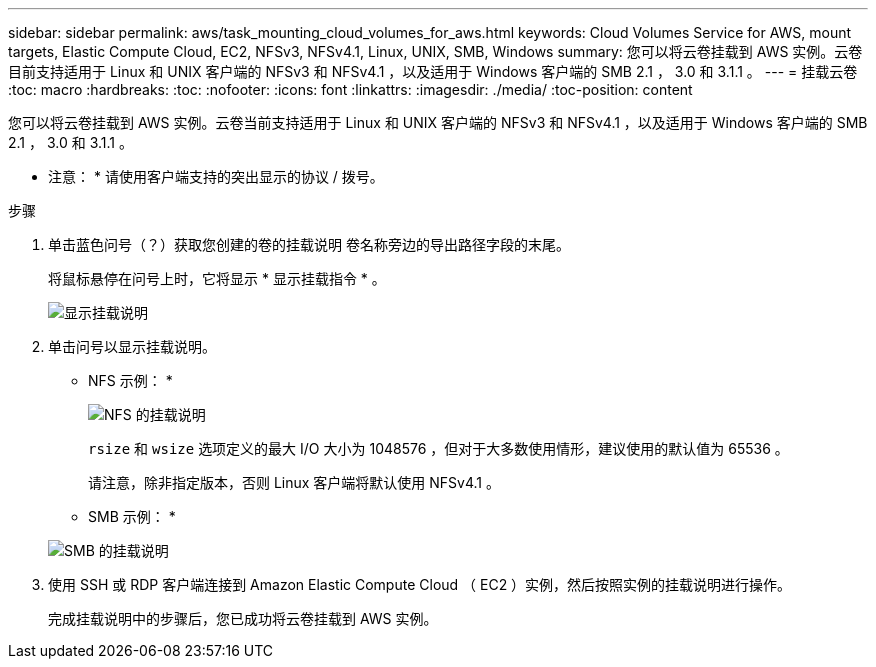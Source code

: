 ---
sidebar: sidebar 
permalink: aws/task_mounting_cloud_volumes_for_aws.html 
keywords: Cloud Volumes Service for AWS, mount targets, Elastic Compute Cloud, EC2, NFSv3, NFSv4.1, Linux, UNIX, SMB, Windows 
summary: 您可以将云卷挂载到 AWS 实例。云卷目前支持适用于 Linux 和 UNIX 客户端的 NFSv3 和 NFSv4.1 ，以及适用于 Windows 客户端的 SMB 2.1 ， 3.0 和 3.1.1 。 
---
= 挂载云卷
:toc: macro
:hardbreaks:
:toc: 
:nofooter: 
:icons: font
:linkattrs: 
:imagesdir: ./media/
:toc-position: content


[role="lead"]
您可以将云卷挂载到 AWS 实例。云卷当前支持适用于 Linux 和 UNIX 客户端的 NFSv3 和 NFSv4.1 ，以及适用于 Windows 客户端的 SMB 2.1 ， 3.0 和 3.1.1 。

* 注意： * 请使用客户端支持的突出显示的协议 / 拨号。

.步骤
. 单击蓝色问号（？）获取您创建的卷的挂载说明 卷名称旁边的导出路径字段的末尾。
+
将鼠标悬停在问号上时，它将显示 * 显示挂载指令 * 。

+
image:diagram_mount_1.png["显示挂载说明"]

. 单击问号以显示挂载说明。
+
* NFS 示例： *

+
image:diagram_mount_instructions_nfs.png["NFS 的挂载说明"]

+
`rsize` 和 `wsize` 选项定义的最大 I/O 大小为 1048576 ，但对于大多数使用情形，建议使用的默认值为 65536 。

+
请注意，除非指定版本，否则 Linux 客户端将默认使用 NFSv4.1 。

+
* SMB 示例： *

+
image:diagram_mount_instructions_smb.png["SMB 的挂载说明"]

. 使用 SSH 或 RDP 客户端连接到 Amazon Elastic Compute Cloud （ EC2 ）实例，然后按照实例的挂载说明进行操作。
+
完成挂载说明中的步骤后，您已成功将云卷挂载到 AWS 实例。


